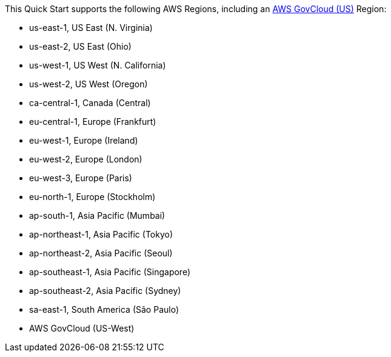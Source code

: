 This Quick Start supports the following AWS Regions, including an https://aws.amazon.com/govcloud-us/[AWS GovCloud (US)^] Region: 

* us-east-1, US East (N. Virginia)
* us-east-2, US East (Ohio)
* us-west-1, US West (N. California)
* us-west-2, US West (Oregon)
* ca-central-1, Canada (Central)
* eu-central-1, Europe (Frankfurt)
* eu-west-1, Europe (Ireland)
* eu-west-2, Europe (London)
* eu-west-3, Europe (Paris)
* eu-north-1, Europe (Stockholm)
* ap-south-1, Asia Pacific (Mumbai)
* ap-northeast-1, Asia Pacific (Tokyo)
* ap-northeast-2, Asia Pacific (Seoul)
* ap-southeast-1, Asia Pacific (Singapore)
* ap-southeast-2, Asia Pacific (Sydney)
* sa-east-1, South America (São Paulo)
* AWS GovCloud (US-West)